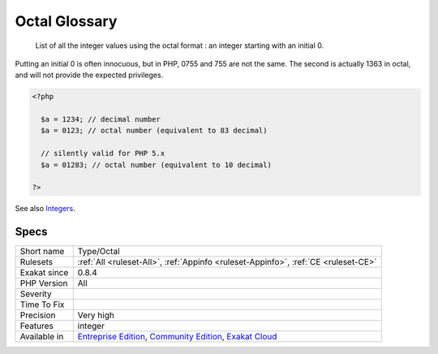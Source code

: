 .. _type-octal:

.. _octal-glossary:

Octal Glossary
++++++++++++++

  List of all the integer values using the octal format : an integer starting with an initial 0. 
Putting an initial 0 is often innocuous, but in PHP, 0755 and 755 are not the same. The second is actually 1363 in octal, and will not provide the expected privileges.

.. code-block:: php
   
   <?php
   
     $a = 1234; // decimal number
     $a = 0123; // octal number (equivalent to 83 decimal)
   
     // silently valid for PHP 5.x
     $a = 01283; // octal number (equivalent to 10 decimal)
   
   ?>

See also  `Integers <https://www.php.net/manual/en/language.types.integer.php>`_.


Specs
_____

+--------------+-----------------------------------------------------------------------------------------------------------------------------------------------------------------------------------------+
| Short name   | Type/Octal                                                                                                                                                                              |
+--------------+-----------------------------------------------------------------------------------------------------------------------------------------------------------------------------------------+
| Rulesets     | :ref:`All <ruleset-All>`, :ref:`Appinfo <ruleset-Appinfo>`, :ref:`CE <ruleset-CE>`                                                                                                      |
+--------------+-----------------------------------------------------------------------------------------------------------------------------------------------------------------------------------------+
| Exakat since | 0.8.4                                                                                                                                                                                   |
+--------------+-----------------------------------------------------------------------------------------------------------------------------------------------------------------------------------------+
| PHP Version  | All                                                                                                                                                                                     |
+--------------+-----------------------------------------------------------------------------------------------------------------------------------------------------------------------------------------+
| Severity     |                                                                                                                                                                                         |
+--------------+-----------------------------------------------------------------------------------------------------------------------------------------------------------------------------------------+
| Time To Fix  |                                                                                                                                                                                         |
+--------------+-----------------------------------------------------------------------------------------------------------------------------------------------------------------------------------------+
| Precision    | Very high                                                                                                                                                                               |
+--------------+-----------------------------------------------------------------------------------------------------------------------------------------------------------------------------------------+
| Features     | integer                                                                                                                                                                                 |
+--------------+-----------------------------------------------------------------------------------------------------------------------------------------------------------------------------------------+
| Available in | `Entreprise Edition <https://www.exakat.io/entreprise-edition>`_, `Community Edition <https://www.exakat.io/community-edition>`_, `Exakat Cloud <https://www.exakat.io/exakat-cloud/>`_ |
+--------------+-----------------------------------------------------------------------------------------------------------------------------------------------------------------------------------------+


